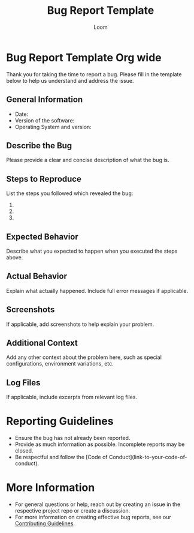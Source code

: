 #+TITLE: Bug Report Template
#+AUTHOR: Loom

* Bug Report Template Org wide
  Thank you for taking the time to report a bug. Please fill in the template below to help us understand and address the issue.

** General Information
   - Date:
   - Version of the software:
   - Operating System and version:

** Describe the Bug
   Please provide a clear and concise description of what the bug is.

** Steps to Reproduce
   List the steps you followed which revealed the bug:
   1.
   2.
   3.

** Expected Behavior
   Describe what you expected to happen when you executed the steps above.

** Actual Behavior
   Explain what actually happened. Include full error messages if applicable.

** Screenshots
   If applicable, add screenshots to help explain your problem.

** Additional Context
   Add any other context about the problem here, such as special configurations, environment variations, etc.

** Log Files
   If applicable, include excerpts from relevant log files.

* Reporting Guidelines
  - Ensure the bug has not already been reported.
  - Provide as much information as possible. Incomplete reports may be closed.
  - Be respectful and follow the [Code of Conduct](link-to-your-code-of-conduct).

* More Information
  - For general questions or help, reach out by creating an issue in the respective project repo or create a discussion.
  - For more information on creating effective bug reports, see our [[../CONTRIBUTING.org][Contributing Guidelines]].
